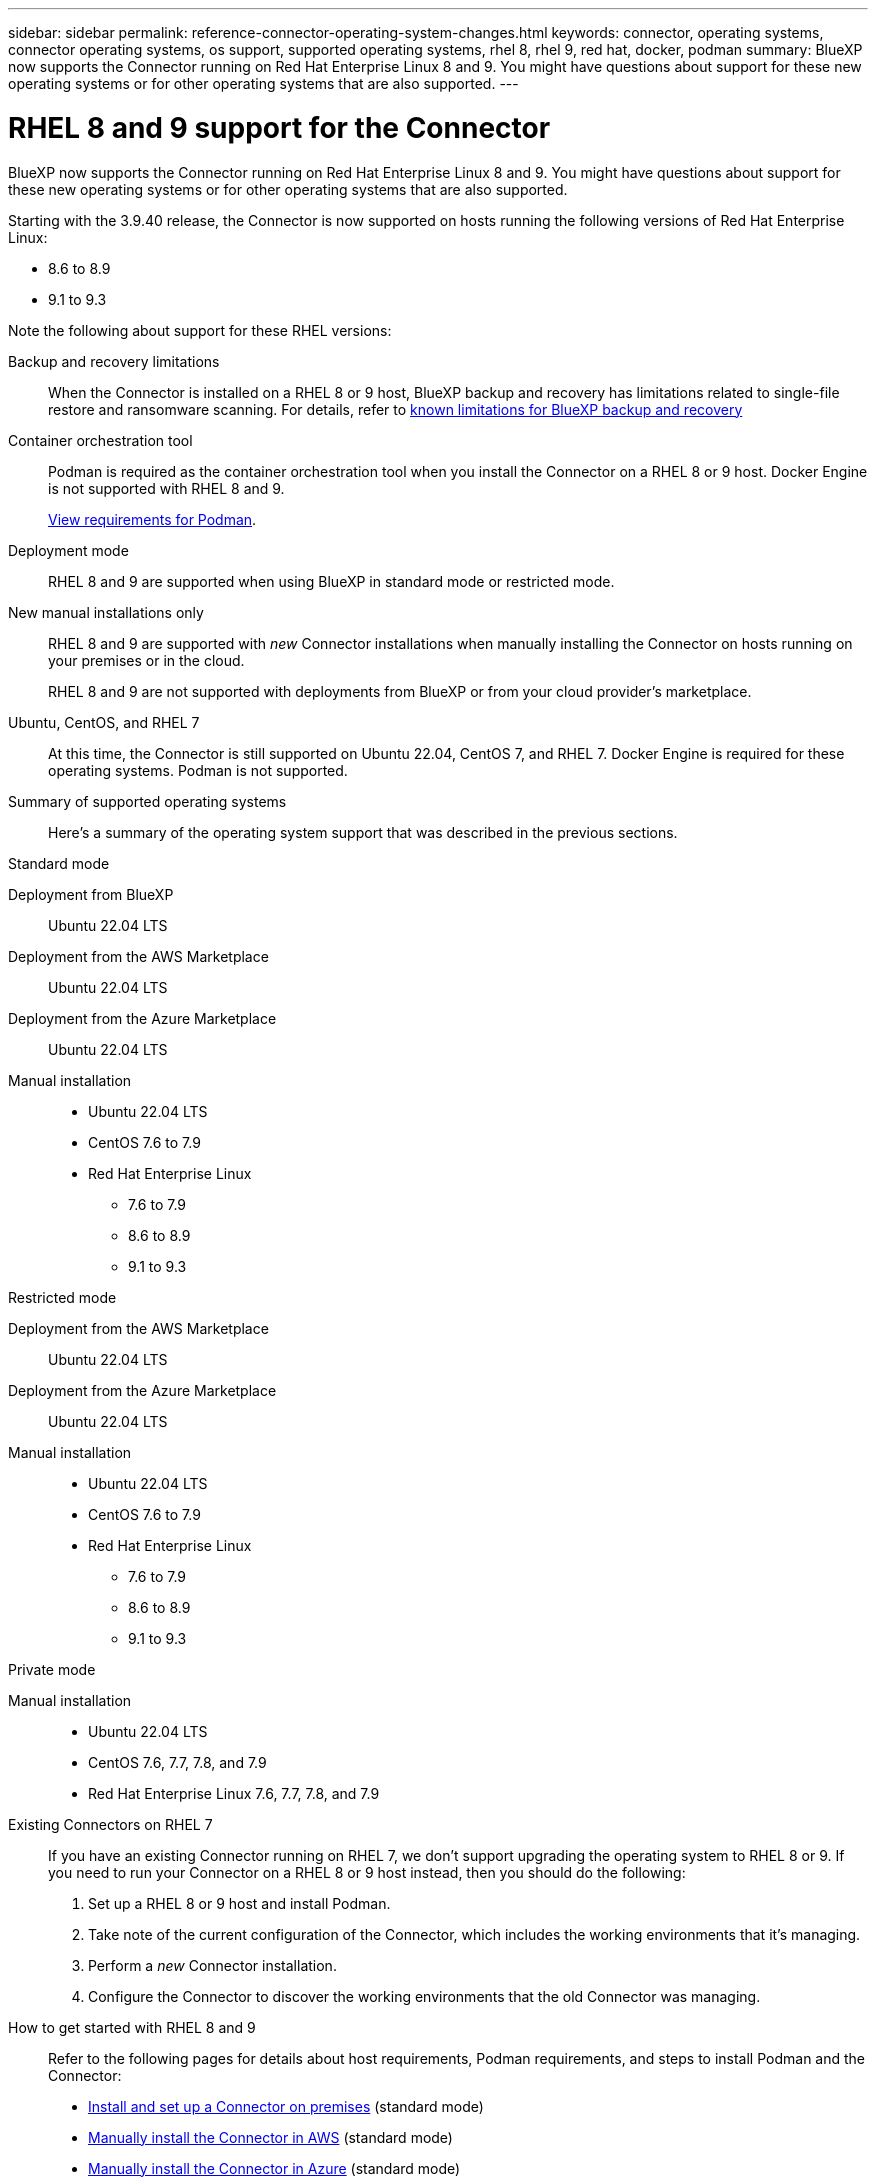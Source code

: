 ---
sidebar: sidebar
permalink: reference-connector-operating-system-changes.html
keywords: connector, operating systems, connector operating systems, os support, supported operating systems, rhel 8, rhel 9, red hat, docker, podman
summary: BlueXP now supports the Connector running on Red Hat Enterprise Linux 8 and 9. You might have questions about support for these new operating systems or for other operating systems that are also supported.
---

= RHEL 8 and 9 support for the Connector
:hardbreaks:
:nofooter:
:icons: font
:linkattrs:
:imagesdir: ./media/

[.lead]
BlueXP now supports the Connector running on Red Hat Enterprise Linux 8 and 9. You might have questions about support for these new operating systems or for other operating systems that are also supported.

Starting with the 3.9.40 release, the Connector is now supported on hosts running the following versions of Red Hat Enterprise Linux:

* 8.6 to 8.9
* 9.1 to 9.3

Note the following about support for these RHEL versions:

Backup and recovery limitations::
When the Connector is installed on a RHEL 8 or 9 host, BlueXP backup and recovery has limitations related to single-file restore and ransomware scanning. For details, refer to https://docs.netapp.com/us-en/bluexp-backup-recovery/reference-limitations.html[known limitations for BlueXP backup and recovery^]

Container orchestration tool::
Podman is required as the container orchestration tool when you install the Connector on a RHEL 8 or 9 host. Docker Engine is not supported with RHEL 8 and 9.
+
link:task-install-connector-on-prem.html#step-1-review-host-requirements[View requirements for Podman].

Deployment mode::
RHEL 8 and 9 are supported when using BlueXP in standard mode or restricted mode.

New manual installations only::
RHEL 8 and 9 are supported with _new_ Connector installations when manually installing the Connector on hosts running on your premises or in the cloud.
+
RHEL 8 and 9 are not supported with deployments from BlueXP or from your cloud provider's marketplace.

Ubuntu, CentOS, and RHEL 7::
At this time, the Connector is still supported on Ubuntu 22.04, CentOS 7, and RHEL 7. Docker Engine is required for these operating systems. Podman is not supported.

Summary of supported operating systems::
Here's a summary of the operating system support that was described in the previous sections.
+
// start tabbed area

[role="tabbed-block"]
====

.Standard mode
--
Deployment from BlueXP:: 
Ubuntu 22.04 LTS

Deployment from the AWS Marketplace:: 
Ubuntu 22.04 LTS 

Deployment from the Azure Marketplace:: 
Ubuntu 22.04 LTS

Manual installation::
* Ubuntu 22.04 LTS
* CentOS 7.6 to 7.9
* Red Hat Enterprise Linux 
** 7.6 to 7.9
** 8.6 to 8.9
** 9.1 to 9.3
--

.Restricted mode
--
Deployment from the AWS Marketplace:: 
Ubuntu 22.04 LTS

Deployment from the Azure Marketplace:: 
Ubuntu 22.04 LTS

Manual installation::
* Ubuntu 22.04 LTS
* CentOS 7.6 to 7.9
* Red Hat Enterprise Linux 
** 7.6 to 7.9
** 8.6 to 8.9
** 9.1 to 9.3
--

.Private mode
--
Manual installation::
* Ubuntu 22.04 LTS
* CentOS 7.6, 7.7, 7.8, and 7.9
* Red Hat Enterprise Linux 7.6, 7.7, 7.8, and 7.9
--

====

Existing Connectors on RHEL 7:: 
If you have an existing Connector running on RHEL 7, we don't support upgrading the operating system to RHEL 8 or 9. If you need to run your Connector on a RHEL 8 or 9 host instead, then you should do the following:
+
. Set up a RHEL 8 or 9 host and install Podman.
. Take note of the current configuration of the Connector, which includes the working environments that it's managing. 
. Perform a _new_ Connector installation.
. Configure the Connector to discover the working environments that the old Connector was managing.

How to get started with RHEL 8 and 9::
Refer to the following pages for details about host requirements, Podman requirements, and steps to install Podman and the Connector:
+
* https://docs.netapp.com/us-en/bluexp-setup-admin/task-install-connector-on-prem.html[Install and set up a Connector on premises] (standard mode)
* https://docs.netapp.com/us-en/bluexp-setup-admin/task-install-connector-aws-manual.html[Manually install the Connector in AWS] (standard mode)
* https://docs.netapp.com/us-en/bluexp-setup-admin/task-install-connector-azure-manual.html[Manually install the Connector in Azure] (standard mode)
* https://docs.netapp.com/us-en/bluexp-setup-admin/task-install-connector-google-manual.html[Manually install the Connector in Google Cloud] (standard mode)
* https://docs.netapp.com/us-en/bluexp-setup-admin/task-prepare-restricted-mode.html[Prepare for deployment in restricted mode]

How to rediscover your working environments::
* https://docs.netapp.com/us-en/bluexp-cloud-volumes-ontap/task-adding-systems.html[Add existing Cloud Volumes ONTAP systems to BlueXP^]
* https://docs.netapp.com/us-en/bluexp-ontap-onprem/task-discovering-ontap.html[Discover on-premises ONTAP clusters^]
* https://docs.netapp.com/us-en/bluexp-fsx-ontap/use/task-creating-fsx-working-environment.html[Create or discover an FSx for ONTAP working environment^]
* https://docs.netapp.com/us-en/bluexp-azure-netapp-files/task-create-working-env.html[Create an Azure NetApp Files working environment^]
* https://docs.netapp.com/us-en/bluexp-e-series/task-discover-e-series.html[Discover E-Series systems^]
* https://docs.netapp.com/us-en/bluexp-storagegrid/task-discover-storagegrid.html[Discover StorageGRID systems^]
* https://docs.netapp.com/us-en/bluexp-kubernetes/task/task-kubernetes-discover-aws.html[Add an Amazon Kubernetes cluster^]
* https://docs.netapp.com/us-en/bluexp-kubernetes/task/task-kubernetes-discover-azure.html[Add an Azure Kubernetes cluster^]
* https://docs.netapp.com/us-en/bluexp-kubernetes/task/task-kubernetes-discover-gke.html[Add a Google Cloud Kubernetes cluster^]
* https://docs.netapp.com/us-en/bluexp-kubernetes/task/task-kubernetes-discover-openshift.html[Import an OpenShift cluster^]